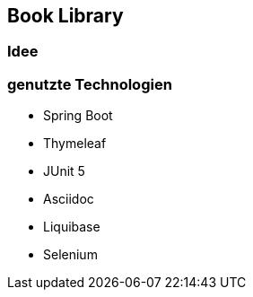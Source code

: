 == Book Library

=== Idee

=== genutzte Technologien

* Spring Boot
* Thymeleaf
* JUnit 5
* Asciidoc
* Liquibase
* Selenium

